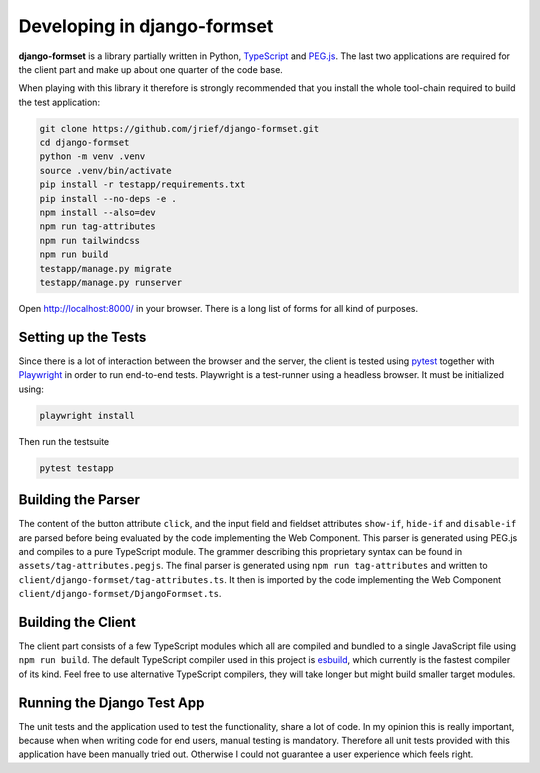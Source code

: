 .. _development:


Developing in django-formset
============================

**django-formset** is a library partially written in Python, TypeScript_ and `PEG.js`_. The last
two applications are required for the client part and make up about one quarter of the code base.

.. _TypeScript: https://www.typescriptlang.org/
.. _PEG.js: https://peggyjs.org/documentation.html

When playing with this library it therefore is strongly recommended that you install the whole
tool-chain required to build the test application:

.. code-block:: shell

	git clone https://github.com/jrief/django-formset.git
	cd django-formset
	python -m venv .venv
	source .venv/bin/activate
	pip install -r testapp/requirements.txt
	pip install --no-deps -e .
	npm install --also=dev
	npm run tag-attributes
	npm run tailwindcss
	npm run build
	testapp/manage.py migrate
	testapp/manage.py runserver

Open http://localhost:8000/ in your browser. There is a long list of forms for all kind of purposes.


Setting up the Tests
--------------------

Since there is a lot of interaction between the browser and the server, the client is tested using
pytest_ together with Playwright_ in order to run end-to-end tests. Playwright is a test-runner
using a headless browser. It must be initialized using:

.. _pytest: https://pytest-django.readthedocs.io/en/latest/
.. _Playwright: https://playwright.dev/python/docs/intro/

.. code-block:: shell

	playwright install

Then run the testsuite

.. code-block:: shell

	pytest testapp


Building the Parser
-------------------

The content of the button attribute ``click``, and the input field and fieldset attributes
``show-if``, ``hide-if`` and ``disable-if`` are parsed before being evaluated by the code
implementing the Web Component. This parser is generated using PEG.js and compiles to a pure
TypeScript module. The grammer describing this proprietary syntax can be found in
``assets/tag-attributes.pegjs``. The final parser is generated using ``npm run tag-attributes``
and written to ``client/django-formset/tag-attributes.ts``. It then is imported by the code
implementing the Web Component ``client/django-formset/DjangoFormset.ts``.


Building the Client
-------------------

The client part consists of a few TypeScript modules which all are compiled and bundled to a single
JavaScript file using ``npm run build``. The default TypeScript compiler used in this project is
esbuild_, which currently is the fastest compiler of its kind. Feel free to use alternative
TypeScript compilers, they will take longer but might build smaller target modules.

.. _esbuild: https://esbuild.github.io/


Running the Django Test App
---------------------------

The unit tests and the application used to test the functionality, share a lot of code. In my
opinion this is really important, because when when writing code for end users, manual testing is
mandatory. Therefore all unit tests provided with this application have been manually tried out.
Otherwise I could not guarantee a user experience which feels right.
